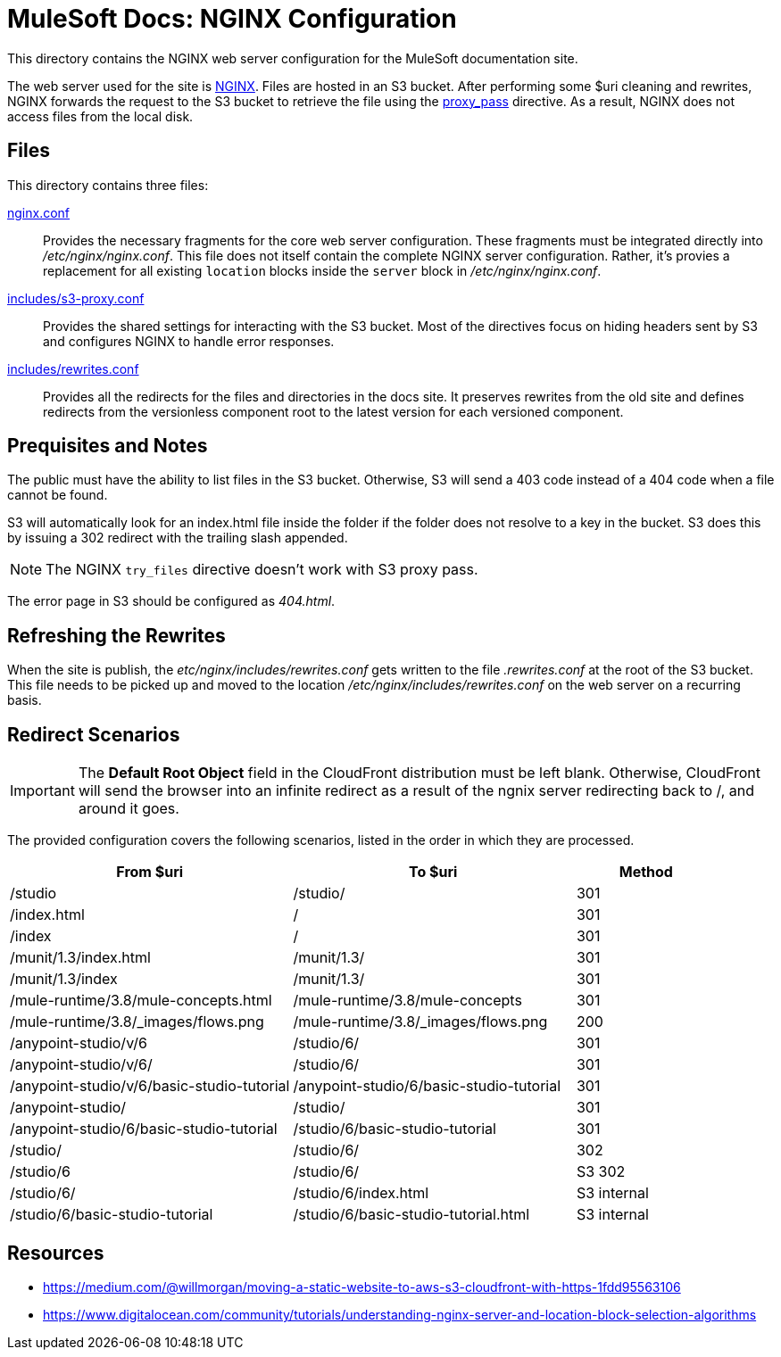 = MuleSoft Docs: NGINX Configuration
:uri-nginx: http://nginx.org
:uri-proxy-pass: http://nginx.org/en/docs/http/ngx_http_proxy_module.html#proxy_pass

This directory contains the NGINX web server configuration for the MuleSoft documentation site.

The web server used for the site is {uri-nginx}[NGINX].
Files are hosted in an S3 bucket.
After performing some $uri cleaning and rewrites, NGINX forwards the request to the S3 bucket to retrieve the file using the {uri-proxy-pass}[proxy_pass] directive.
As a result, NGINX does not access files from the local disk.

== Files

This directory contains three files:

link:nginx.conf[]::
Provides the necessary fragments for the core web server configuration.
These fragments must be integrated directly into [.path]_/etc/nginx/nginx.conf_.
This file does not itself contain the complete NGINX server configuration.
Rather, it's provies a replacement for all existing `location` blocks inside the `server` block in [.path]_/etc/nginx/nginx.conf_.

link:includes/s3-proxy.conf[]::
Provides the shared settings for interacting with the S3 bucket.
Most of the directives focus on hiding headers sent by S3 and configures NGINX to handle error responses.

link:includes/rewrites.conf[]::
Provides all the redirects for the files and directories in the docs site.
It preserves rewrites from the old site and defines redirects from the versionless component root to the latest version for each versioned component.

== Prequisites and Notes

The public must have the ability to list files in the S3 bucket.
Otherwise, S3 will send a 403 code instead of a 404 code when a file cannot be found.

S3 will automatically look for an index.html file inside the folder if the folder does not resolve to a key in the bucket.
S3 does this by issuing a 302 redirect with the trailing slash appended.
// if the files have a common prefix, this prefix must be stripped from the redirect URL, which is handled in s3-proxy.conf

NOTE: The NGINX `try_files` directive doesn't work with S3 proxy pass.

The error page in S3 should be configured as [.path]_404.html_.

== Refreshing the Rewrites

When the site is publish, the [.path]_etc/nginx/includes/rewrites.conf_ gets written to the file [path]_.rewrites.conf_ at the root of the S3 bucket.
This file needs to be picked up and moved to the location [.path]_/etc/nginx/includes/rewrites.conf_ on the web server on a recurring basis.

== Redirect Scenarios

IMPORTANT: The *Default Root Object* field in the CloudFront distribution must be left blank.
Otherwise, CloudFront will send the browser into an infinite redirect as a result of the ngnix server redirecting back to /, and around it goes.

The provided configuration covers the following scenarios, listed in the order in which they are processed.

[cols="2,2,1"]
|===
|From $uri | To $uri | Method

|/studio
|/studio/
|301

|/index.html
|/
|301

|/index
|/
|301

|/munit/1.3/index.html
|/munit/1.3/
|301

|/munit/1.3/index
|/munit/1.3/
|301

|/mule-runtime/3.8/mule-concepts.html
|/mule-runtime/3.8/mule-concepts
|301

|/mule-runtime/3.8/_images/flows.png
|/mule-runtime/3.8/_images/flows.png
|200

|/anypoint-studio/v/6
|/studio/6/
|301

|/anypoint-studio/v/6/
|/studio/6/
|301

|/anypoint-studio/v/6/basic-studio-tutorial
|/anypoint-studio/6/basic-studio-tutorial
|301

|/anypoint-studio/
|/studio/
|301

|/anypoint-studio/6/basic-studio-tutorial
|/studio/6/basic-studio-tutorial
|301

|/studio/
|/studio/6/
|302

|/studio/6
|/studio/6/
|S3 302

|/studio/6/
|/studio/6/index.html
|S3 internal

|/studio/6/basic-studio-tutorial
|/studio/6/basic-studio-tutorial.html
|S3 internal
|===

== Resources

* https://medium.com/@willmorgan/moving-a-static-website-to-aws-s3-cloudfront-with-https-1fdd95563106
* https://www.digitalocean.com/community/tutorials/understanding-nginx-server-and-location-block-selection-algorithms
